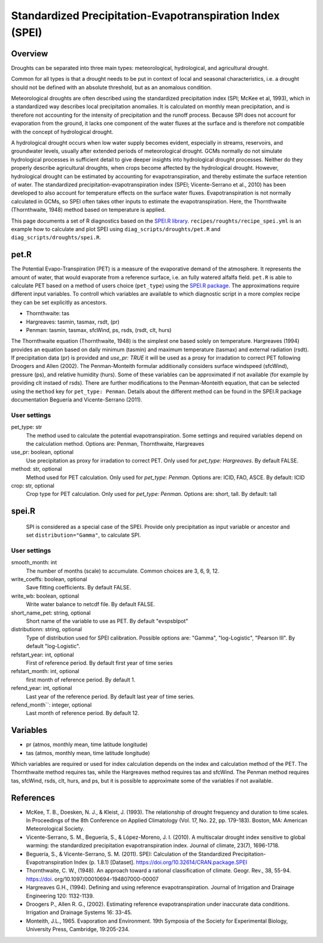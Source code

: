.. _recipes_spei:

Standardized Precipitation-Evapotranspiration Index (SPEI)
==========================================================

Overview
--------
Droughts can be separated into three main types: meteorological, hydrological, and agricultural drought.

Common for all types is that a drought needs to be put in context of local and seasonal characteristics, i.e. a drought should not be defined with an absolute threshold, but as an anomalous condition.

Meteorological droughts are often described using the standardized precipitation index (SPI; McKee et al, 1993), which in a standardized way describes local precipitation anomalies. It is calculated on monthly mean precipitation, and is therefore not accounting for the intensity of precipitation and the runoff process. Because SPI does not account for evaporation from the ground, it lacks one component of the water fluxes at the surface and is therefore not compatible with the concept of hydrological drought.

A hydrological drought occurs when low water supply becomes evident, especially in streams, reservoirs, and groundwater levels, usually after extended periods of meteorological drought. GCMs normally do not simulate hydrological processes in sufficient detail to give deeper insights into hydrological drought processes. Neither do they properly describe agricultural droughts, when crops become affected by the hydrological drought. However, hydrological drought can be estimated by accounting for evapotranspiration, and thereby estimate the surface retention of water. The standardized precipitation-evapotranspiration index (SPEI; Vicente-Serrano et al., 2010) has been developed to also account for temperature effects on the surface water fluxes. Evapotranspiration is not normally calculated in GCMs, so SPEI often takes other inputs to estimate the evapotranspiration. Here, the Thornthwaite (Thornthwaite, 1948) method based on temperature is applied.

This page documents a set of R diagnostics based on the
`SPEI.R library <https://CRAN.R-project.org/package=SPEI>`_. 
``recipes/roughts/recipe_spei.yml`` is an example how to calculate and plot 
SPEI using ``diag_scripts/droughts/pet.R`` and ``diag_scripts/droughts/spei.R``.



pet.R
-----

The Potential Evapo-Transpiration (PET) is a measure of the evaporative demand
of the atmosphere. It represents the amount of water, that would evaporate from
a reference surface, i.e. an fully watered alfalfa field. ``pet.R`` is able to
calculate PET based on a method of users choice (``pet_type``) using the
`SPEI.R package <https://doi.org/10.32614/CRAN.package.SPEI>`_. The
approximations require different input variables. To controll which variables
are available to which diagnostic script in a more complex recipe they can be
set explicitly as ancestors.

- Thornthwaite: tas
- Hargreaves: tasmin, tasmax, rsdt, (pr)
- Penman: tasmin, tasmax, sfcWind, ps, rsds, (rsdt, clt, hurs)

The Thornthwaite equation (Thornthwaite, 1948) is the simplest one based solely
on temperature. Hargreaves (1994) provides an equation based on daily minimum
(tasmin) and maximum temperature (tasmax) and external radiation (rsdt).
If precipitation data (pr) is provided and `use_pr: TRUE` it will be used as a 
proxy for irradation to correct PET following Droogers and Allen (2002).
The Penman-Monteith formular additionally considers surface windspeed (sfcWind),
pressure (ps), and relative humidity (hurs). Some of these variables can be
approximated if not available (for example by providing clt instaed of rsds).
There are further modifications to the Penman-Monteith equation, that can be
selected using the ``method`` key for ``pet_type: Penman``. Details about
the different method can be found in the SPEI.R package documentation
Beguería and Vicente-Serrano (2011).


User settings
~~~~~~~~~~~~~

pet_type: str
    The method used to calculate the potential evapotranspiration.
    Some settings and required variables depend on the calculation method.
    Options are: Penman, Thornthwaite, Hargreaves

use_pr: boolean, optional
    Use precipitation as proxy for irradation to correct PET. Only used for
    `pet_type: Hargreaves`.
    By default FALSE.

method: str, optional
    Method used for PET calculation. Only used for `pet_type: Penman`.
    Options are: ICID, FAO, ASCE.
    By default: ICID

crop: str, optional
    Crop type for PET calculation. Only used for `pet_type: Penman`.
    Options are: short, tall.
    By default: tall


spei.R
------

    SPI is considered as a special case of the SPEI. Provide only precipitation
    as input variable or ancestor and set ``distribution="Gamma"``, to calculate
    SPI.

User settings
~~~~~~~~~~~~~

smooth_month: int
    The number of months (scale) to accumulate. Common choices are 3, 6, 9, 12.

write_coeffs: boolean, optional
    Save fitting coefficients.
    By default FALSE.

write_wb: boolean, optional
    Write water balance to netcdf file.
    By default FALSE.

short_name_pet: string, optional
    Short name of the variable to use as PET.
    By default "evspsblpot"

distributionn: string, optional
    Type of distribution used for SPEI calibration. 
    Possible options are: "Gamma", "log-Logistic", "Pearson III".
    By default "log-Logistic".

refstart_year: int, optional
    First of reference period.
    By default first year of time series

refstart_month: int, optional
    first month of reference period.
    By default 1.

refend_year: int, optional
    Last year of the reference period.
    By default last year of time series.

refend_month``: integer, optional
    Last month of reference period.
    By default 12.


Variables
---------

* pr      (atmos, monthly mean, time latitude longitude)
* tas     (atmos, monthly mean, time latitude longitude)

Which variables are required or used for index calculation depends on the index
and calculation method of the PET. The Thornthwaite method requires tas, while
the Hargreaves method requires tas and sfcWind. The Penman method requires tas,
sfcWind, rsds, clt, hurs, and ps, but it is possible to approximate some of the
variables if not available.


References
----------
* McKee, T. B., Doesken, N. J., & Kleist, J. (1993). The relationship of drought frequency and duration to time scales. In Proceedings of the 8th Conference on Applied Climatology (Vol. 17, No. 22, pp. 179-183). Boston, MA: American Meteorological Society.

* Vicente-Serrano, S. M., Beguería, S., & López-Moreno, J. I. (2010). A multiscalar drought index sensitive to global warming: the standardized precipitation evapotranspiration index. Journal of climate, 23(7), 1696-1718.

* Beguería, S., & Vicente-Serrano, S. M. (2011). SPEI: Calculation of the Standardized Precipitation-Evapotranspiration Index (p. 1.8.1) [Dataset]. https://doi.org/10.32614/CRAN.package.SPEI

* Thornthwaite, C. W., (1948). An approach toward a rational classification of climate. Geogr. Rev., 38, 55-94. https://doi. org/10.1097/00010694-194807000-00007

* Hargreaves G.H., (1994). Defining and using reference evapotranspiration. Journal of Irrigation and Drainage Engineering 120: 1132-1139.

* Droogers P., Allen R. G., (2002). Estimating reference evapotranspiration under inaccurate data conditions. Irrigation and Drainage Systems 16: 33-45.

* Monteith, J.L., 1965. Evaporation and Environment. 19th Symposia of the Society for Experimental Biology, University Press, Cambridge, 19:205-234.